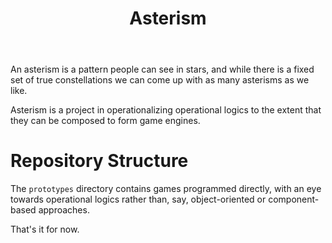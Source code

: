 #+TITLE: Asterism

An asterism is a pattern people can see in stars, and while there is a fixed set of true constellations we can come up with as many asterisms as we like.

Asterism is a project in operationalizing operational logics to the extent that they can be composed to form game engines.

* Repository Structure

The =prototypes= directory contains games programmed directly, with an eye towards operational logics rather than, say, object-oriented or component-based approaches.

That's it for now.

